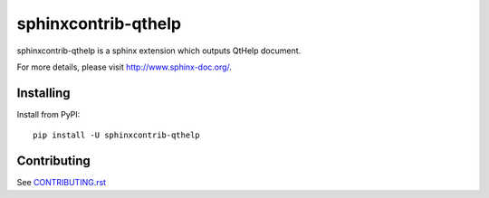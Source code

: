 ====================
sphinxcontrib-qthelp
====================

sphinxcontrib-qthelp is a sphinx extension which outputs QtHelp document.

For more details, please visit http://www.sphinx-doc.org/.

Installing
==========

Install from PyPI::

   pip install -U sphinxcontrib-qthelp

Contributing
============

See `CONTRIBUTING.rst`__

.. __: https://github.com/sphinx-doc/sphinx/blob/master/CONTRIBUTING.rst
